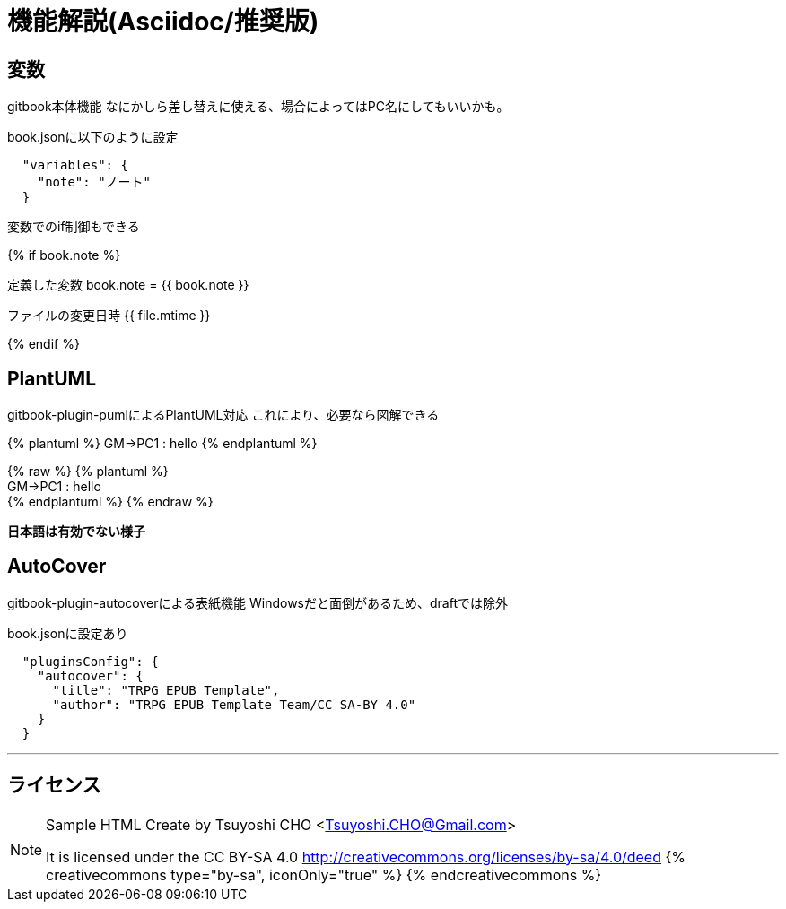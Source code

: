 = 機能解説(Asciidoc/推奨版)

== 変数

gitbook本体機能
なにかしら差し替えに使える、場合によってはPC名にしてもいいかも。

book.jsonに以下のように設定

....
  "variables": {
    "note": "ノート"
  }
....

変数でのif制御もできる

{% if book.note %}

定義した変数 book.note = {{ book.note }}

ファイルの変更日時 {{ file.mtime }}

{% endif %}

== PlantUML

gitbook-plugin-pumlによるPlantUML対応 これにより、必要なら図解できる

{% plantuml %}
GM->PC1 : hello
{% endplantuml %}

{% raw %}
{% plantuml %} +
GM+++->+++PC1 : hello +
{% endplantuml %}
{% endraw %}

*日本語は有効でない様子*

== AutoCover

gitbook-plugin-autocoverによる表紙機能
Windowsだと面倒があるため、draftでは除外

book.jsonに設定あり

....
  "pluginsConfig": {
    "autocover": {
      "title": "TRPG EPUB Template",
      "author": "TRPG EPUB Template Team/CC SA-BY 4.0"
    }
  }
....

'''

== ライセンス

[NOTE]
====
Sample HTML Create by Tsuyoshi CHO <Tsuyoshi.CHO@Gmail.com>

It is licensed under the CC BY-SA 4.0 http://creativecommons.org/licenses/by-sa/4.0/deed
{% creativecommons type="by-sa", iconOnly="true" %}
{% endcreativecommons %}
====
